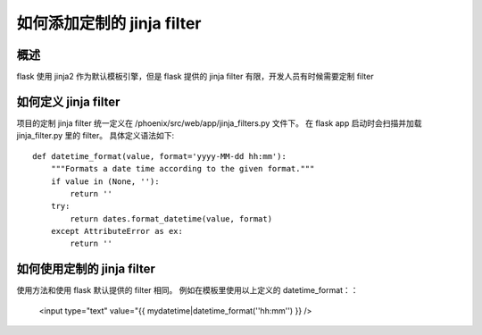 如何添加定制的 jinja filter
==============================

概述
------------------------------

flask 使用 jinja2 作为默认模板引擎，但是 flask 提供的 jinja filter 有限，开发人员有时候需要定制 filter

如何定义 jinja filter
------------------------------

项目的定制 jinja filter 统一定义在 /phoenix/src/web/app/jinja_filters.py 文件下。 在 flask app 启动时会扫描并加载 jinja_filter.py 里的 filter。 具体定义语法如下::

    def datetime_format(value, format='yyyy-MM-dd hh:mm'):
        """Formats a date time according to the given format."""
        if value in (None, ''):
            return ''
        try:
            return dates.format_datetime(value, format)
        except AttributeError as ex:
            return ''


如何使用定制的 jinja filter
------------------------------

使用方法和使用 flask 默认提供的 filter 相同。 例如在模板里使用以上定义的 datetime_format：：

    <input type="text" value="{{ mydatetime|datetime_format(''hh:mm'') }} />
